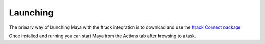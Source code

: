 ..
    :copyright: Copyright (c) 2015 ftrack

.. _using/launching:

*********
Launching
*********

The primary way of launching Maya with the ftrack integration is to download and
use the `ftrack Connect package <https://www.ftrack.com/en/portfolio/connect>`_

Once installed and running you can start Maya from the Actions tab after
browsing to a task.
